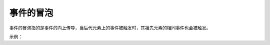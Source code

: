 
事件的冒泡
~~~~~~~~~~~~~~~~~~~~~~~~~~~~~~~~~~
事件的冒泡指的是事件的向上传导，当后代元素上的事件被触发时，其祖先元素的相同事件也会被触发。

示例：

.. code-block:: html
    :linenos:

    <!DOCTYPE html>
    <html lang="en">
    <head>
        <meta charset="UTF-8">
        <title>Document</title>
        <style>
            #div1{
                width: 300px;
                height: 300px;
                background-color: hsla(340, 80%,90% ,0.8);
            }
            #p1{
                background-color:#bfa;
            }
        </style>
    </head>
    <body>
        <div id="div1">
            我是div
            <p id="p1">我是p</p>
        </div>
        <script>
            var div1 = document.getElementById('div1');
            div1.onclick = function(event) {
                alert('我是div的单击响应函数');

            }

            var p1 = document.getElementById('p1');
            p1.onclick = function(event) {
                alert('我是p的单击响应函数');

            }

            document.body.onclick = function() {
                alert('我是body的单击响应函数');
            }
        </script>
    </body>
    </html>